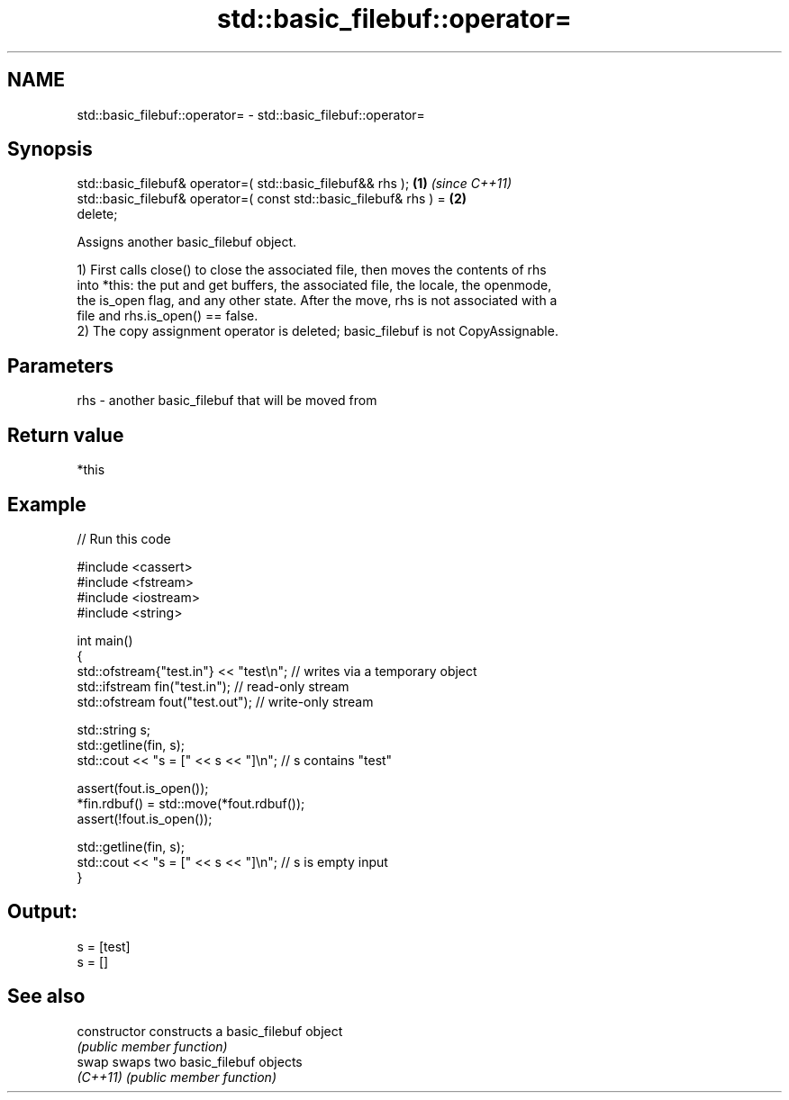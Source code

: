 .TH std::basic_filebuf::operator= 3 "2024.06.10" "http://cppreference.com" "C++ Standard Libary"
.SH NAME
std::basic_filebuf::operator= \- std::basic_filebuf::operator=

.SH Synopsis
   std::basic_filebuf& operator=( std::basic_filebuf&& rhs );         \fB(1)\fP \fI(since C++11)\fP
   std::basic_filebuf& operator=( const std::basic_filebuf& rhs ) =   \fB(2)\fP
   delete;

   Assigns another basic_filebuf object.

   1) First calls close() to close the associated file, then moves the contents of rhs
   into *this: the put and get buffers, the associated file, the locale, the openmode,
   the is_open flag, and any other state. After the move, rhs is not associated with a
   file and rhs.is_open() == false.
   2) The copy assignment operator is deleted; basic_filebuf is not CopyAssignable.

.SH Parameters

   rhs - another basic_filebuf that will be moved from

.SH Return value

   *this

.SH Example


// Run this code

 #include <cassert>
 #include <fstream>
 #include <iostream>
 #include <string>

 int main()
 {
     std::ofstream{"test.in"} << "test\\n"; // writes via a temporary object
     std::ifstream fin("test.in"); // read-only stream
     std::ofstream fout("test.out"); // write-only stream

     std::string s;
     std::getline(fin, s);
     std::cout << "s = [" << s << "]\\n"; // s contains "test"

     assert(fout.is_open());
     *fin.rdbuf() = std::move(*fout.rdbuf());
     assert(!fout.is_open());

     std::getline(fin, s);
     std::cout << "s = [" << s << "]\\n"; // s is empty input
 }

.SH Output:

 s = [test]
 s = []

.SH See also

   constructor   constructs a basic_filebuf object
                 \fI(public member function)\fP
   swap          swaps two basic_filebuf objects
   \fI(C++11)\fP       \fI(public member function)\fP
